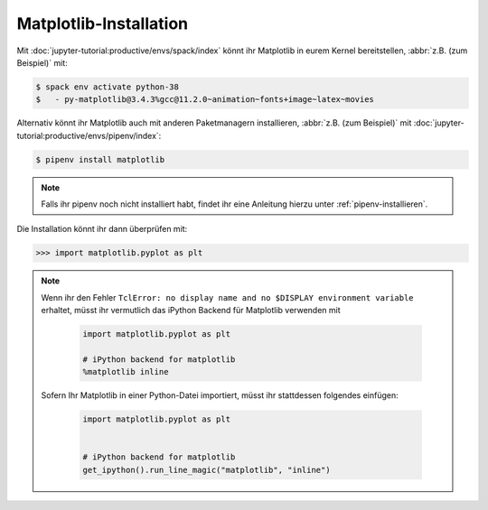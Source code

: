 Matplotlib-Installation
=======================

Mit :doc:`jupyter-tutorial:productive/envs/spack/index` könnt ihr Matplotlib in
eurem Kernel bereitstellen, :abbr:`z.B. (zum Beispiel)` mit:

.. code-block:: console

    $ spack env activate python-38
    $   - py-matplotlib@3.4.3%gcc@11.2.0~animation~fonts+image~latex~movies

Alternativ könnt ihr Matplotlib auch mit anderen Paketmanagern installieren,
:abbr:`z.B. (zum Beispiel)` mit
:doc:`jupyter-tutorial:productive/envs/pipenv/index`:

.. code-block:: console

    $ pipenv install matplotlib

.. note::
   Falls ihr pipenv noch nicht installiert habt, findet ihr eine Anleitung
   hierzu unter :ref:`pipenv-installieren`.

Die Installation könnt ihr dann überprüfen mit:

.. code-block:: python

    >>> import matplotlib.pyplot as plt

.. note::
    Wenn ihr den Fehler ``TclError: no display name and no $DISPLAY
    environment variable`` erhaltet, müsst ihr vermutlich das iPython Backend
    für Matplotlib verwenden mit

     .. code-block:: python

        import matplotlib.pyplot as plt

        # iPython backend for matplotlib
        %matplotlib inline

    Sofern Ihr Matplotlib in einer Python-Datei importiert, müsst ihr
    stattdessen folgendes einfügen:

     .. code-block:: python

        import matplotlib.pyplot as plt


        # iPython backend for matplotlib
        get_ipython().run_line_magic("matplotlib", "inline")
